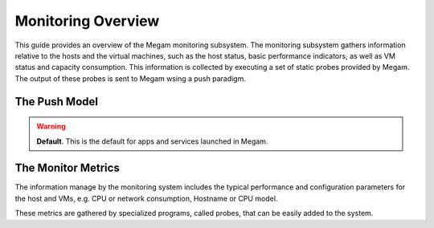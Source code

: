 .. _apm:

====================
Monitoring Overview
====================

This guide provides an overview of the Megam monitoring subsystem. The monitoring subsystem gathers information relative to the hosts and the virtual machines, such as the host status, basic performance indicators, as well as VM status and capacity consumption. This information is collected by executing a set of static probes provided by Megam. The output of these probes is sent to Megam wsing a push paradigm.

The Push Model
==================

.. warning:: **Default**. This is the default for apps and services launched in Megam.



The Monitor Metrics
===================

The information manage by the monitoring system includes the typical performance and configuration parameters for the host and VMs, e.g. CPU or network consumption, Hostname or CPU model.

These metrics are gathered by specialized programs, called probes, that can be easily added to the system.
